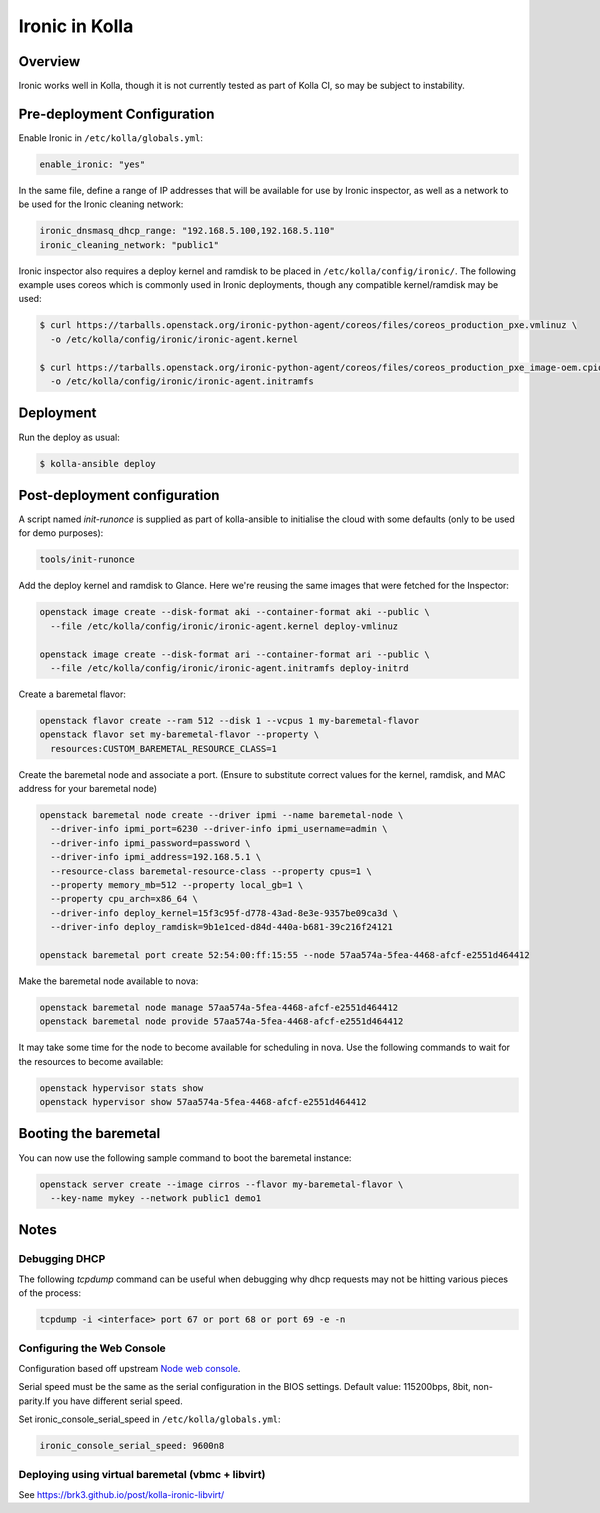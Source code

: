 .. _ironic-guide:

===============
Ironic in Kolla
===============

Overview
~~~~~~~~
Ironic works well in Kolla, though it is not currently tested as part of Kolla
CI, so may be subject to instability.

Pre-deployment Configuration
~~~~~~~~~~~~~~~~~~~~~~~~~~~~
Enable Ironic in ``/etc/kolla/globals.yml``:

.. code-block:: yaml

   enable_ironic: "yes"

.. end

In the same file, define a range of IP addresses that will be available for use
by Ironic inspector, as well as a network to be used for the Ironic cleaning
network:

.. code-block:: yaml

   ironic_dnsmasq_dhcp_range: "192.168.5.100,192.168.5.110"
   ironic_cleaning_network: "public1"

.. end

Ironic inspector also requires a deploy kernel and ramdisk to be placed in
``/etc/kolla/config/ironic/``. The following example uses coreos which is
commonly used in Ironic deployments, though any compatible kernel/ramdisk may
be used:

.. code-block:: console

   $ curl https://tarballs.openstack.org/ironic-python-agent/coreos/files/coreos_production_pxe.vmlinuz \
     -o /etc/kolla/config/ironic/ironic-agent.kernel

   $ curl https://tarballs.openstack.org/ironic-python-agent/coreos/files/coreos_production_pxe_image-oem.cpio.gz \
     -o /etc/kolla/config/ironic/ironic-agent.initramfs

.. end

Deployment
~~~~~~~~~~
Run the deploy as usual:

.. code-block:: console

  $ kolla-ansible deploy

.. end


Post-deployment configuration
~~~~~~~~~~~~~~~~~~~~~~~~~~~~~
A script named `init-runonce` is supplied as part of kolla-ansible to
initialise the cloud with some defaults (only to be used for demo purposes):

.. code-block:: console

  tools/init-runonce

.. end

Add the deploy kernel and ramdisk to Glance. Here we're reusing the same images
that were fetched for the Inspector:

.. code-block:: console

  openstack image create --disk-format aki --container-format aki --public \
    --file /etc/kolla/config/ironic/ironic-agent.kernel deploy-vmlinuz

  openstack image create --disk-format ari --container-format ari --public \
    --file /etc/kolla/config/ironic/ironic-agent.initramfs deploy-initrd

.. end

Create a baremetal flavor:

.. code-block:: console

  openstack flavor create --ram 512 --disk 1 --vcpus 1 my-baremetal-flavor
  openstack flavor set my-baremetal-flavor --property \
    resources:CUSTOM_BAREMETAL_RESOURCE_CLASS=1

.. end

Create the baremetal node and associate a port. (Ensure to substitute correct
values for the kernel, ramdisk, and MAC address for your baremetal node)

.. code-block:: console

  openstack baremetal node create --driver ipmi --name baremetal-node \
    --driver-info ipmi_port=6230 --driver-info ipmi_username=admin \
    --driver-info ipmi_password=password \
    --driver-info ipmi_address=192.168.5.1 \
    --resource-class baremetal-resource-class --property cpus=1 \
    --property memory_mb=512 --property local_gb=1 \
    --property cpu_arch=x86_64 \
    --driver-info deploy_kernel=15f3c95f-d778-43ad-8e3e-9357be09ca3d \
    --driver-info deploy_ramdisk=9b1e1ced-d84d-440a-b681-39c216f24121

  openstack baremetal port create 52:54:00:ff:15:55 --node 57aa574a-5fea-4468-afcf-e2551d464412

.. end

Make the baremetal node available to nova:

.. code-block:: console

  openstack baremetal node manage 57aa574a-5fea-4468-afcf-e2551d464412
  openstack baremetal node provide 57aa574a-5fea-4468-afcf-e2551d464412

.. end

It may take some time for the node to become available for scheduling in nova.
Use the following commands to wait for the resources to become available:

.. code-block:: console

  openstack hypervisor stats show
  openstack hypervisor show 57aa574a-5fea-4468-afcf-e2551d464412

.. end

Booting the baremetal
~~~~~~~~~~~~~~~~~~~~~
You can now use the following sample command to boot the baremetal instance:

.. code-block:: console

  openstack server create --image cirros --flavor my-baremetal-flavor \
    --key-name mykey --network public1 demo1

.. end

Notes
~~~~~

Debugging DHCP
--------------
The following `tcpdump` command can be useful when debugging why dhcp
requests may not be hitting various pieces of the process:

.. code-block:: console

  tcpdump -i <interface> port 67 or port 68 or port 69 -e -n

.. end

Configuring the Web Console
---------------------------
Configuration based off upstream `Node web console
<https://docs.openstack.org/ironic/latest/admin/console.html#node-web-console>`__.

Serial speed must be the same as the serial configuration in the BIOS settings.
Default value: 115200bps, 8bit, non-parity.If you have different serial speed.

Set ironic_console_serial_speed in ``/etc/kolla/globals.yml``:

.. code-block:: yaml

   ironic_console_serial_speed: 9600n8

.. end

Deploying using virtual baremetal (vbmc + libvirt)
--------------------------------------------------
See https://brk3.github.io/post/kolla-ironic-libvirt/
